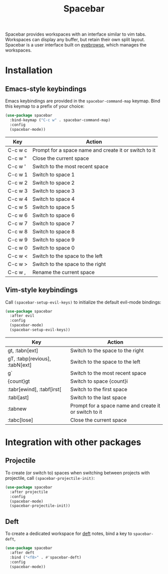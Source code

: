 #+TITLE: Spacebar
Spacebar provides workspaces with an interface similar to vim tabs. Workspaces can display any buffer, but retain their own split layout. Spacebar is a user interface built on [[https://github.com/wasamasa/eyebrowse][eyebrowse]], which manages the workspaces.

[[./spacebar.gif]]

* Installation
** Emacs-style keybindings
Emacs keybindings are provided in the =spacebar-command-map= keymap. Bind this keymap to a prefix of your choice:

#+begin_src emacs-lisp
  (use-package spacebar
    :bind-keymap ("C-c w" . spacebar-command-map)
    :config
    (spacebar-mode))
#+end_src

| Key     | Action                                                |
|---------+-------------------------------------------------------|
| C-c w c | Prompt for a space name and create it or switch to it |
| C-c w " | Close the current space                               |
| C-c w ' | Switch to the most recent space                       |
| C-c w 1 | Switch to space 1                                     |
| C-c w 2 | Switch to space 2                                     |
| C-c w 3 | Switch to space 3                                     |
| C-c w 4 | Switch to space 4                                     |
| C-c w 5 | Switch to space 5                                     |
| C-c w 6 | Switch to space 6                                     |
| C-c w 7 | Switch to space 7                                     |
| C-c w 8 | Switch to space 8                                     |
| C-c w 9 | Switch to space 9                                     |
| C-c w 0 | Switch to space 0                                     |
| C-c w < | Switch to the space to the left                       |
| C-c w > | Switch to the space to the right                      |
| C-c w , | Rename the current space                              |

** Vim-style keybindings
Call =(spacebar-setup-evil-keys)= to initialize the default evil-mode bindings:
#+begin_src emacs-lisp
  (use-package spacebar
    :after evil
    :config
    (spacebar-mode)
    (spacebar-setup-evil-keys))
#+end_src

| Key                            | Action                                                |
|--------------------------------+-------------------------------------------------------|
| gt, :tabn[ext]                 | Switch to the space to the right                      |
| gT, :tabp[revious], :tabN[ext] | Switch to the space to the left                       |
| g`                             | Switch to the most recent space                       |
| {count}gt                      | Switch to space {count}i                              |
| :tabr[ewind], :tabf[irst[      | Switch to the first space                             |
| :tabl[ast]                     | Switch to the last space                              |
| :tabnew                        | Prompt for a space name and create it or switch to it |
| :tabc[lose]                    | Close the current space                               |


* Integration with other packages
** Projectile
To create (or switch to) spaces when switching between projects with projectile, call =(spacebar-projectile-init)=:
#+begin_src emacs-lisp
  (use-package spacebar
    :after projectile
    :config
    (spacebar-mode)
    (spacebar-projectile-init))
#+end_src

** Deft
To create a dedicated workspace for [[https://github.com/jrblevin/deft][deft]] notes, bind a key to =spacebar-deft=,
#+begin_src emacs-lisp
  (use-package spacebar
    :after deft
    :bind ("<f8>" . #'spacebar-deft)
    :config
    (spacebar-mode))
#+end_src
